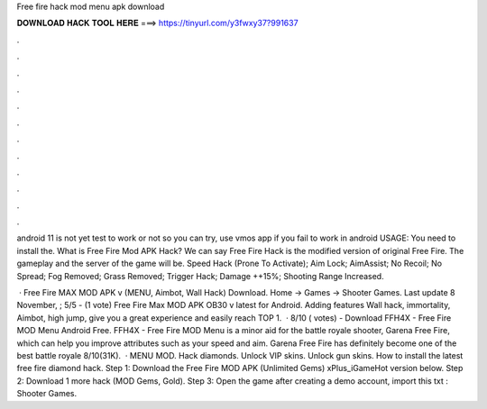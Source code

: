 Free fire hack mod menu apk download



𝐃𝐎𝐖𝐍𝐋𝐎𝐀𝐃 𝐇𝐀𝐂𝐊 𝐓𝐎𝐎𝐋 𝐇𝐄𝐑𝐄 ===> https://tinyurl.com/y3fwxy37?991637



.



.



.



.



.



.



.



.



.



.



.



.

android 11 is not yet test to work or not so you can try, use vmos app if you fail to work in android USAGE: You need to install the. What is Free Fire Mod APK Hack? We can say Free Fire Hack is the modified version of original Free Fire. The gameplay and the server of the game will be. Speed Hack (Prone To Activate); Aim Lock; AimAssist; No Recoil; No Spread; Fog Removed; Grass Removed; Trigger Hack; Damage ++15%; Shooting Range Increased.

 · Free Fire MAX MOD APK v (MENU, Aimbot, Wall Hack) Download. Home → Games → Shooter Games. Last update 8 November, ; 5/5 - (1 vote) Free Fire Max MOD APK OB30 v latest for Android. Adding features Wall hack, immortality, Aimbot, high jump, give you a great experience and easily reach TOP 1.  · 8/10 ( votes) - Download FFH4X - Free Fire MOD Menu Android Free. FFH4X - Free Fire MOD Menu is a minor aid for the battle royale shooter, Garena Free Fire, which can help you improve attributes such as your speed and aim. Garena Free Fire has definitely become one of the best battle royale 8/10(31K).  · MENU MOD. Hack diamonds. Unlock VIP skins. Unlock gun skins. How to install the latest free fire diamond hack. Step 1: Download the Free Fire MOD APK (Unlimited Gems) xPlus_iGameHot version below. Step 2: Download 1 more hack  (MOD Gems, Gold). Step 3: Open the game after creating a demo account, import this txt : Shooter Games.
